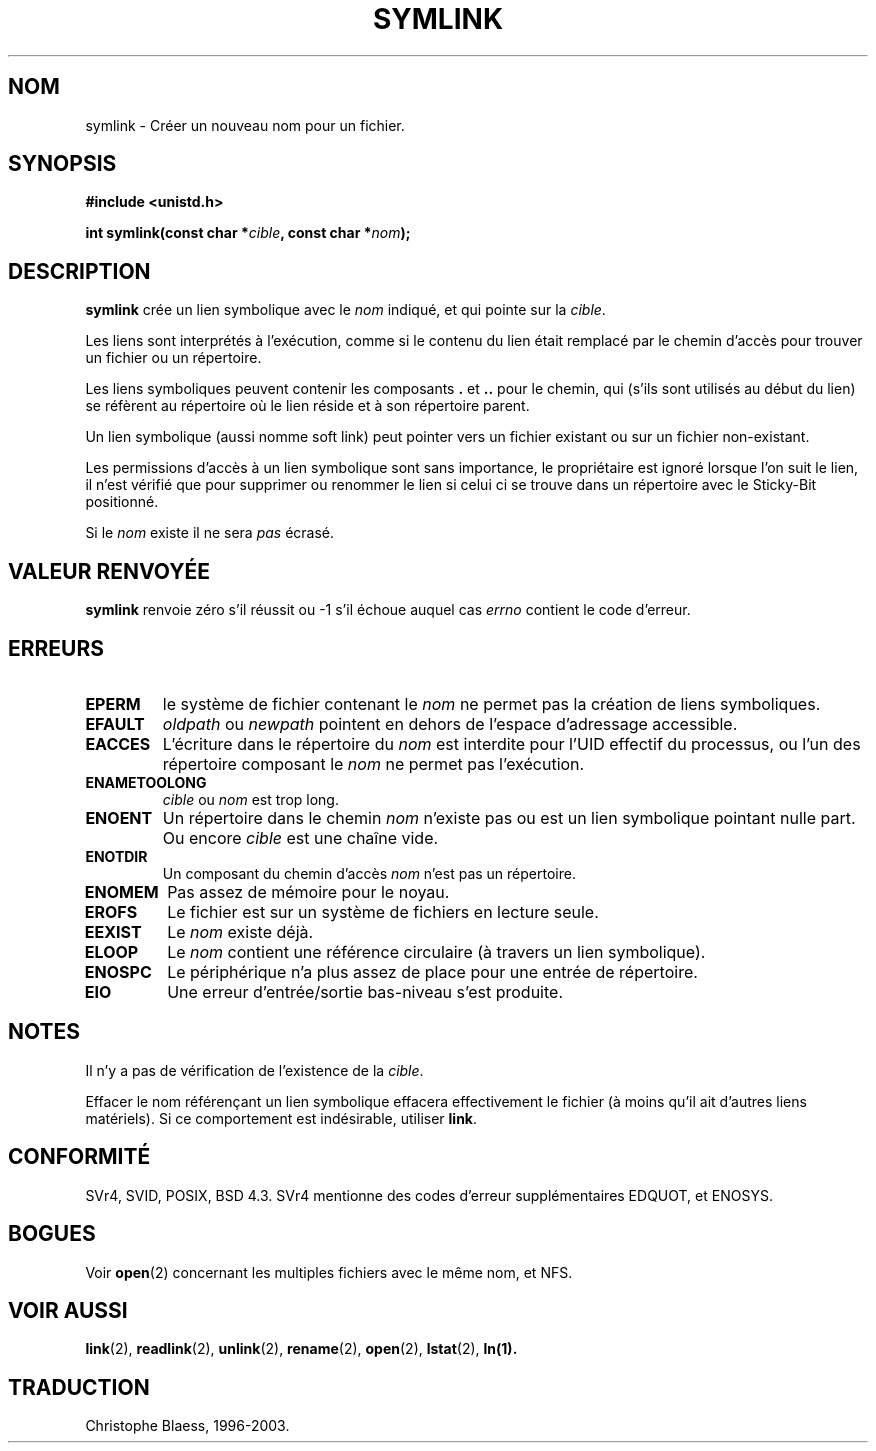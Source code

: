 .\" Hey Emacs! This file is -*- nroff -*- source.
.\"
.\" This manpage is Copyright (C) 1992 Drew Eckhardt;
.\"                               1993 Michael Haardt, Ian Jackson.
.\"
.\" Permission is granted to make and distribute verbatim copies of this
.\" manual provided the copyright notice and this permission notice are
.\" preserved on all copies.
.\"
.\" Permission is granted to copy and distribute modified versions of this
.\" manual under the conditions for verbatim copying, provided that the
.\" entire resulting derived work is distributed under the terms of a
.\" permission notice identical to this one
.\" 
.\" Since the Linux kernel and libraries are constantly changing, this
.\" manual page may be incorrect or out-of-date.  The author(s) assume no
.\" responsibility for errors or omissions, or for damages resulting from
.\" the use of the information contained herein.  The author(s) may not
.\" have taken the same level of care in the production of this manual,
.\" which is licensed free of charge, as they might when working
.\" professionally.
.\" 
.\" Formatted or processed versions of this manual, if unaccompanied by
.\" the source, must acknowledge the copyright and authors of this work.
.\"
.\" Traduction 15/10/1996 par Christophe Blaess (ccb@club-internet.fr)
.\" Mise a Jour 15/04/97
.\" màj 11/12/1997 (LDP man-pages 1.18)
.\" Mise à jour 12/12/1998 - LDP-man-pages-1.21
.\" Mise à jour 18/07/2003 - LDP-man-pages-1.56
.TH SYMLINK 2 "18 juillet 2003" LDP "Manuel du programmeur Linux"
.SH NOM
symlink \- Créer un nouveau nom pour un fichier.
.SH SYNOPSIS
.B #include <unistd.h>
.sp
.BI "int symlink(const char *" cible ", const char *" nom );
.SH DESCRIPTION
.B symlink
crée un lien symbolique avec le
.I nom
indiqué, et qui pointe sur la
.IR cible .

Les liens sont interprétés à l'exécution, comme si le contenu du
lien était remplacé par le chemin d'accès pour trouver un fichier ou
un répertoire.

Les liens symboliques peuvent contenir les composants
.BR . " et " ..
pour le chemin, qui (s'ils sont utilisés au début du lien) se
réfèrent au répertoire où le lien réside et à son répertoire parent.

Un lien symbolique (aussi nomme soft link) peut pointer vers un fichier
existant ou sur un fichier non-existant.

Les permissions d'accès à un lien symbolique sont sans importance,
le propriétaire est ignoré lorsque l'on suit le lien, il n'est
vérifié que pour supprimer ou renommer le lien si celui ci se
trouve dans un répertoire avec le Sticky\-Bit positionné.

Si le
.I nom
existe il ne sera 
.I pas
écrasé.
.SH "VALEUR RENVOYÉE"
.B symlink
renvoie zéro s'il réussit ou \-1 s'il échoue auquel cas
.I errno
contient le code d'erreur.
.SH ERREURS
.TP
.B EPERM
le système de fichier contenant le
.I nom
ne permet pas la création de liens symboliques.
.TP
.B EFAULT
.IR oldpath " ou " newpath " pointent en dehors de l'espace d'adressage accessible."
.TP
.B EACCES
L'écriture dans le répertoire du
.I nom
est interdite
pour l'UID effectif du processus, ou l'un des répertoire composant le
.I nom
ne permet pas l'exécution.
.TP
.B ENAMETOOLONG
.IR cible " ou " nom " est trop long."
.TP
.B ENOENT
Un répertoire dans le chemin
.I nom
n'existe pas ou est un lien symbolique pointant nulle part. Ou encore
.I cible
est une chaîne vide.
.TP
.B ENOTDIR
Un composant du chemin d'accès
.IR nom
n'est pas un répertoire.
.TP
.B ENOMEM
Pas assez de mémoire pour le noyau.
.TP
.B EROFS
Le fichier est sur un système de fichiers en lecture seule.
.TP
.B EEXIST
Le
.I nom
existe déjà.
.TP
.B ELOOP
Le
.IR nom
contient une référence circulaire (à travers un lien symbolique).
.TP
.B ENOSPC
Le périphérique n'a plus assez de place pour une entrée de répertoire.
.TP
.B EIO
Une erreur d'entrée/sortie bas-niveau s'est produite.
.SH NOTES
Il n'y a pas de vérification de l'existence de la
.IR cible .

Effacer le nom référençant un lien symbolique effacera effectivement
le fichier (à moins qu'il ait d'autres liens matériels). Si ce 
comportement est indésirable, utiliser
.BR link .
.SH "CONFORMITÉ"
SVr4, SVID, POSIX, BSD 4.3. SVr4 mentionne des codes d'erreur supplémentaires
EDQUOT, et ENOSYS.
.SH BOGUES
Voir
.BR open (2)
concernant les multiples fichiers avec le même nom, et NFS.
.SH "VOIR AUSSI"
.BR link (2),
.BR readlink (2),
.BR unlink (2),
.BR rename (2),
.BR open (2),
.BR lstat (2),
.BR ln(1).
.SH TRADUCTION
Christophe Blaess, 1996-2003.
